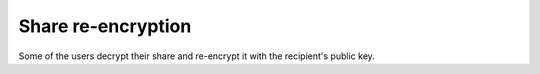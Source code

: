Share re-encryption
===================
Some of the users decrypt their share and re-encrypt it with the recipient's public key.
